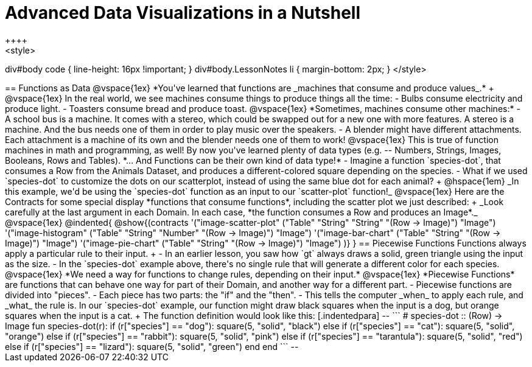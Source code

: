 = Advanced Data Visualizations in a Nutshell
++++
<style>
div#body code { line-height: 16px !important; }
div#body.LessonNotes li {
    margin-bottom: 2px;
}
</style>
++++
== Functions as Data

@vspace{1ex}

*You've learned that functions are _machines that consume and produce values_.* +

@vspace{1ex}

In the real world, we see machines consume things to produce things all the time:

- Bulbs consume electricity and produce light.
- Toasters consume bread and produce toast. 

@vspace{1ex}

*Sometimes, machines consume other machines:*

- A school bus is a machine. It comes with a stereo, which could be swapped out for a new one with more features. A stereo is a machine. And the bus needs one of them in order to play music over the speakers.
- A blender might have different attachments. Each attachment is a machine of its own and the blender needs one of them to work!

@vspace{1ex}

This is true of function machines in math and programming, as well! By now you've learned plenty of data types (e.g. -- Numbers, Strings, Images, Booleans, Rows and Tables). *... And Functions can be their own kind of data type!*

- Imagine a function `species-dot`, that consumes a Row from the Animals Dataset, and produces a different-colored square depending on the species.
- What if we used `species-dot` to customize the dots on our scatterplot, instead of using the same blue dot for each animal? +
@hspace{1em} _In this example, we'd be using the `species-dot` function as an input to our `scatter-plot` function!_

@vspace{1ex}

Here are the Contracts for some special display *functions that consume functions*, including the scatter plot we just described: +
_Look carefully at the last argument in each Domain. In each case, *the function consumes a Row and produces an Image*._

@vspace{1ex}

@indented{
@show{(contracts
  '("image-scatter-plot" ("Table" "String" "String" "(Row -> Image)") "Image")
  '("image-histogram" ("Table" "String" "Number" "(Row -> Image)") "Image")
  '("image-bar-chart" ("Table" "String" "(Row -> Image)") "Image")
  '("image-pie-chart" ("Table" "String" "(Row -> Image)") "Image")
)}
}

== Piecewise Functions

Functions always apply a particular rule to their input. +

- In an earlier lesson, you saw how `gt` always draws a solid, green triangle using the input as the size.
- In the `species-dot` example above, there's no single rule that will generate a different color for each species. 

@vspace{1ex}

*We need a way for functions to change rules, depending on their input.*

@vspace{1ex}

*Piecewise Functions* are functions that can behave one way for part of their Domain, and another way for a different part.

- Piecewise functions are divided into "pieces".
- Each piece has two parts: the "if" and the "then".
- This tells the computer _when_ to apply each rule, and _what_ the rule is.

In our `species-dot` example, our function might draw black squares when the input is a dog, but orange squares when the input is a cat.  +
The function definition would look like this:

[.indentedpara]
--
```
# species-dot :: (Row) -> Image
fun species-dot(r):
  if      (r["species"] == "dog"):       square(5, "solid", "black")
  else if (r["species"] == "cat"):       square(5, "solid", "orange")
  else if (r["species"] == "rabbit"):    square(5, "solid", "pink")
  else if (r["species"] == "tarantula"): square(5, "solid", "red")
  else if (r["species"] == "lizard"):    square(5, "solid", "green")
  end
end
```
--
